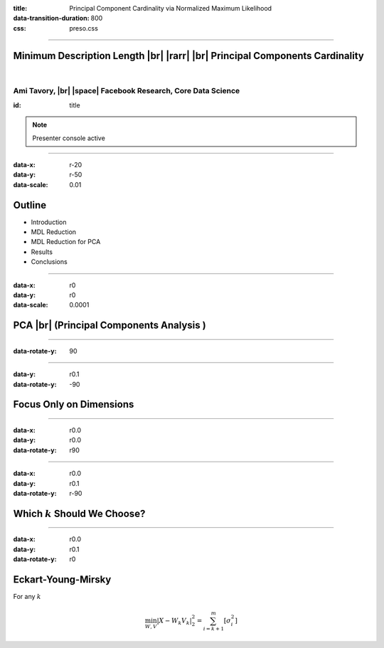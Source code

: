 :title: Principal Component Cardinality via Normalized Maximum Likelihood
:data-transition-duration: 800
:css: preso.css


.. |br| raw:: html

  <br/>

.. |rarr| raw:: html

  &rarr;

.. |space| raw:: html

  &#8205; &#8205; &#8205; &#8205; &#8205; &#8205; &#8205; &#8205; &#8205; &#8205; &#8205;

.. role:: underline
    :class: underline

----

Minimum Description Length |br| |rarr| |br| Principal Components Cardinality
=============================================================================

|

Ami Tavory, |br| |space| Facebook Research, Core Data Science
--------------------------------------------------------------------------------------------------------------------------------

:id: title

.. note::

    Presenter console active

----

:data-x: r-20
:data-y: r-50
:data-scale: 0.01

Outline
========================

* :underline:`Introduction`

* MDL Reduction

* MDL Reduction for PCA

* Results

* Conclusions

----

:data-x: r0
:data-y: r0
:data-scale: 0.0001

PCA |br| (Principal Components Analysis )
==========================================

.. image:: pca_orig_1.png
    :height: 600px
    :width: 600px

----

:data-rotate-y: 90

.. image:: pca_orig_2.png
    :height: 600px
    :width: 600px

----

:data-y: r0.1
:data-rotate-y: -90

Focus Only on Dimensions
==========================================

.. image:: pca_reduced_1.png
    :height: 600px
    :width: 600px

----

:data-x: r0.0
:data-y: r0.0
:data-rotate-y: r90

.. image:: pca_reduced_2.png
    :height: 600px
    :width: 600px

----

:data-x: r0.0
:data-y: r0.1
:data-rotate-y: r-90

Which :math:`k` Should We Choose?
=================================

.. image:: pca_reduced_1.png
    :height: 600px
    :width: 600px

----

:data-x: r0.0
:data-y: r0.1
:data-rotate-y: r0

Eckart-Young-Mirsky
=================================

For any :math:`k`

.. math::

    \min_{W, V} \left| X - W_k V_k \right|_2^2  = \sum_{i = k + 1}^m\left[ \sigma_i^2\right]
